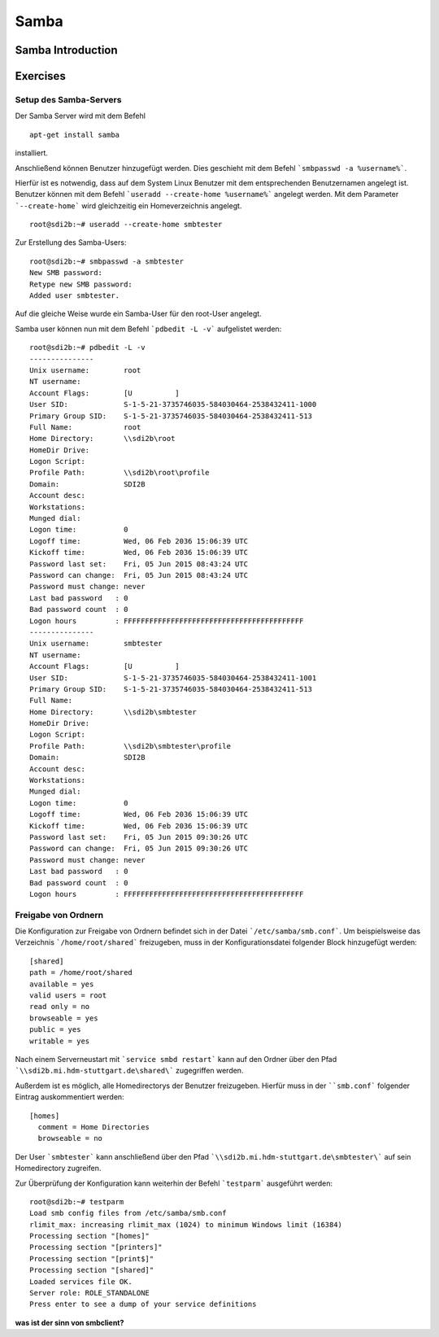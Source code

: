 
*****
Samba
*****

Samba Introduction
******************


Exercises
*********


Setup des Samba-Servers
#######################

Der Samba Server wird mit dem Befehl
::
  apt-get install samba

installiert.

Anschließend können Benutzer hinzugefügt werden. Dies geschieht mit dem Befehl ```smbpasswd -a %username%```.

Hierfür ist es notwendig, dass auf dem System Linux Benutzer mit dem entsprechenden Benutzernamen angelegt ist. Benutzer können mit dem Befehl ```useradd --create-home %username%``` angelegt werden. Mit dem Parameter ```--create-home``` wird gleichzeitig ein Homeverzeichnis angelegt.
::
  root@sdi2b:~# useradd --create-home smbtester

Zur Erstellung des Samba-Users:
::
  root@sdi2b:~# smbpasswd -a smbtester
  New SMB password:
  Retype new SMB password:
  Added user smbtester.

Auf die gleiche Weise wurde ein Samba-User für den root-User angelegt.

Samba user können nun mit dem Befehl ```pdbedit -L -v``` aufgelistet werden:
::
  root@sdi2b:~# pdbedit -L -v
  ---------------
  Unix username:        root
  NT username:
  Account Flags:        [U          ]
  User SID:             S-1-5-21-3735746035-584030464-2538432411-1000
  Primary Group SID:    S-1-5-21-3735746035-584030464-2538432411-513
  Full Name:            root
  Home Directory:       \\sdi2b\root
  HomeDir Drive:
  Logon Script:
  Profile Path:         \\sdi2b\root\profile
  Domain:               SDI2B
  Account desc:
  Workstations:
  Munged dial:
  Logon time:           0
  Logoff time:          Wed, 06 Feb 2036 15:06:39 UTC
  Kickoff time:         Wed, 06 Feb 2036 15:06:39 UTC
  Password last set:    Fri, 05 Jun 2015 08:43:24 UTC
  Password can change:  Fri, 05 Jun 2015 08:43:24 UTC
  Password must change: never
  Last bad password   : 0
  Bad password count  : 0
  Logon hours         : FFFFFFFFFFFFFFFFFFFFFFFFFFFFFFFFFFFFFFFFFF
  ---------------
  Unix username:        smbtester
  NT username:
  Account Flags:        [U          ]
  User SID:             S-1-5-21-3735746035-584030464-2538432411-1001
  Primary Group SID:    S-1-5-21-3735746035-584030464-2538432411-513
  Full Name:
  Home Directory:       \\sdi2b\smbtester
  HomeDir Drive:
  Logon Script:
  Profile Path:         \\sdi2b\smbtester\profile
  Domain:               SDI2B
  Account desc:
  Workstations:
  Munged dial:
  Logon time:           0
  Logoff time:          Wed, 06 Feb 2036 15:06:39 UTC
  Kickoff time:         Wed, 06 Feb 2036 15:06:39 UTC
  Password last set:    Fri, 05 Jun 2015 09:30:26 UTC
  Password can change:  Fri, 05 Jun 2015 09:30:26 UTC
  Password must change: never
  Last bad password   : 0
  Bad password count  : 0
  Logon hours         : FFFFFFFFFFFFFFFFFFFFFFFFFFFFFFFFFFFFFFFFFF



Freigabe von Ordnern
####################
Die Konfiguration zur Freigabe von Ordnern befindet sich in der Datei ```/etc/samba/smb.conf```.
Um beispielsweise das Verzeichnis ```/home/root/shared``` freizugeben, muss in der Konfigurationsdatei folgender Block hinzugefügt werden:
::
  [shared]
  path = /home/root/shared
  available = yes
  valid users = root
  read only = no
  browseable = yes
  public = yes
  writable = yes
  
Nach einem Serverneustart mit ```service smbd restart``` kann auf den Ordner über den Pfad ```\\sdi2b.mi.hdm-stuttgart.de\shared\``` zugegriffen werden.

Außerdem ist es möglich, alle Homedirectorys der Benutzer freizugeben. Hierfür muss in der ````smb.conf``` folgender Eintrag auskommentiert werden:
::
  [homes]
    comment = Home Directories
    browseable = no

Der User ```smbtester``` kann anschließend über den Pfad ```\\sdi2b.mi.hdm-stuttgart.de\smbtester\``` auf sein Homedirectory zugreifen.

Zur Überprüfung der Konfiguration kann weiterhin der Befehl ```testparm``` ausgeführt werden:
::
  root@sdi2b:~# testparm
  Load smb config files from /etc/samba/smb.conf
  rlimit_max: increasing rlimit_max (1024) to minimum Windows limit (16384)
  Processing section "[homes]"
  Processing section "[printers]"
  Processing section "[print$]"
  Processing section "[shared]"
  Loaded services file OK.
  Server role: ROLE_STANDALONE
  Press enter to see a dump of your service definitions

**was ist der sinn von smbclient?**
